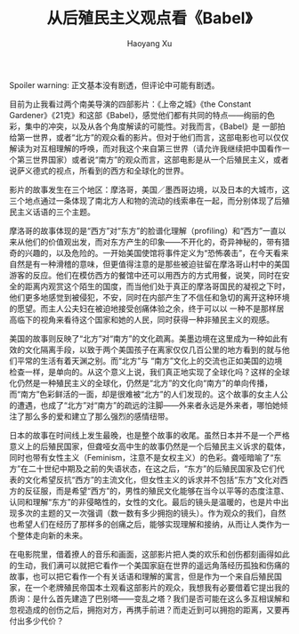#+title: 从后殖民主义观点看《Babel》
#+created: 20070120
#+author: Haoyang Xu
#+description: Babel 为什么是一部东方主义的电影
#+status: finished
#+belief: possible
#+tags: ['culture', 'globalization']
#+BEGIN_HTML
  <!-- Status choices are: links, notes, draft, in progress, finished -->
  <!-- belief tags are: certain, highly likely, likely, possible, unlikely, highly unlikely, remote, impossible -->
#+END_HTML

Spoiler warning: 正文基本没有剧透，但评论中可能有剧透。

目前为止我看过两个南美导演的四部影片：《上帝之城》《the Constant
Gardener》《21克》和这部《Babel》，感觉他们都有共同的特点------绚丽的色彩，集中的冲突，以及从各个角度解读的可能性。对我而言，《Babel》是
一部拍给第一世界，或者“北方”的观众看的影片。但对于他们而言，这部电影也可以仅仅解读为对互相理解的呼唤，而对我这个来自第三世界（请允许我继续把中国看作一个第三世界国家）或者说“南方”的观众而言，这部电影是从一个后殖民主义，或者说萨义德式的视点，所看到的西方和全球化的世界。

影片的故事发生在三个地区：摩洛哥，美国／墨西哥边境，以及日本的大城市，这三个地点通过一条体现了南北方人和物的流动的线索串在一起，而分别体现了后殖民主义话语的三个主题。

摩洛哥的故事体现的是“西方”对“东方”的脸谱化理解（profiling）和“西方”一直以来从他们的价值观出发，而对东方产生的印象------不开化的，奇异神秘的，带有猎奇的兴趣的，以及危险的。一开始美国使馆将事件定义为“恐怖袭击”，在今天看来自然是有一种滑稽的意味，但更值得注意的是那些被迫驻留在摩洛哥山村中的美国游客的反应。他们在模仿西方的餐馆中还可以用西方的方式用餐，说笑，同时在安全的距离内观赏这个陌生的国度，而当他们处于真正的摩洛哥国民的凝视之下时，他们更多地感觉到被侵犯，不安，同时在内部产生了不信任和急切的离开这种环境的愿望。而主人公夫妇在被迫地接受创痛体验之余，终于可以以
一种不是那样居高临下的视角来看待这个国家和她的人民，同时获得一种非殖民主义的观感。

美国的故事则反映了“北方”对“南方”的文化疏离。美墨边境在这里成为一种如此有效的文化隔离手段，以致于两个美国孩子在离家仅仅几百公里的地方看到的就与他们平常的生活有着天渊之别。而“北方”与
“南方”文化上的交流也正如美国的边境检查一样，是单向的。从这个意义上说，我们真正地实现了全球化吗？这样的全球化仍然是一种殖民主义的全球化，仍然是“北方”的文化向“南方”的单向传播，而“南方”色彩鲜活的一面，却是很难被“北方”的人们发现的。这个故事的女主人公的遭遇，也成了“北方”对“南方”的疏远的注脚------外来者永远是外来者，哪怕她倾注了那么多的爱和建立了那么强烈的感情纽带。

日本的故事在时间线上发生最晚，也是整个故事的收尾。虽然日本并不是一个严格意义上的后殖民国家，但聋哑女高中生的故事仍然是一个后殖民主义诉求的载体，同时也带有女性主义（Feminism，注意不是女权主义）的色彩。聋哑暗喻了“东方”在二十世纪中期及之前的失语状态，在这之后，“东方”的后殖民国家及它们代表的文化希望反抗“西方”的主流文化，但女性主义的诉求并不包括“东方”文化对西方的反征服，而是希望“西方”的，男性的殖民文化能够在当今以平等的态度注意、认同和理解“东方”的非侵略性的，女性的文化。最后的镜头是温暖的，也是片中出现多次的主题的又一次强调（数一数有多少拥抱的镜头）。作为观众的我们，自然也希望人们在经历了那样多的创痛之后，能够实现理解和接纳，从而让人类作为一个整体走向新的未来。

在电影院里，借着撩人的音乐和画面，这部影片把人类的欢乐和创伤都刻画得如此的生动，我们满可以就把它看作一个美国家庭在世界的遥远角落经历孤独和伤痛的故事，也可以把它看作一个有关话语和理解的寓言，但是作为一个来自后殖民国家，在一个老牌殖民帝国本土观看这部影片的观众，我想我有必要借着它提出我的质询：是什么首先建造了巴别塔------变乱之塔？我们是否可能在这么多互相误解和忽视造成的创伤之后，拥抱对方，再携手前进？而走近到可以拥抱的距离，又要再付出多少代价？
